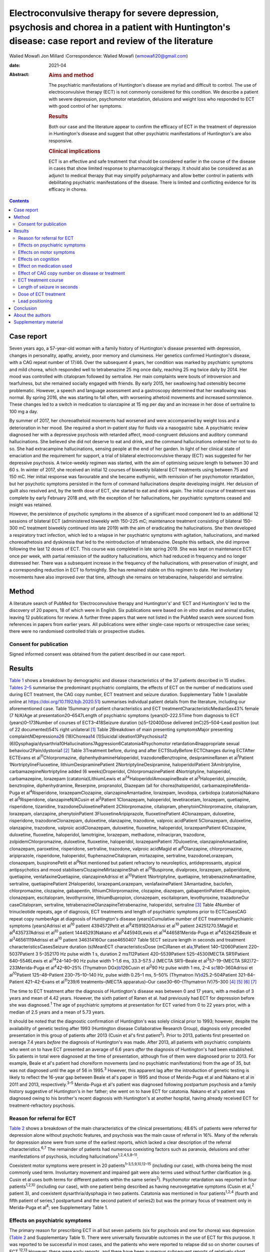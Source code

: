 ======================================================================================================================================================
Electroconvulsive therapy for severe depression, psychosis and chorea in a patient with Huntington's disease: case report and review of the literature
======================================================================================================================================================



Walied Mowafi
Jon Millard
:Correspondence: Walied Mowafi (wmowafi20@gmail.com)

:date: 2021-04

:Abstract:
   .. rubric:: Aims and method
      :name: sec_a1

   The psychiatric manifestations of Huntington's disease are myriad and
   difficult to control. The use of electroconvulsive therapy (ECT) is
   not commonly considered for this condition. We describe a patient
   with severe depression, psychomotor retardation, delusions and weight
   loss who responded to ECT with good control of her symptoms.

   .. rubric:: Results
      :name: sec_a2

   Both our case and the literature appear to confirm the efficacy of
   ECT in the treatment of depression in Huntington's disease and
   suggest that other psychiatric manifestations of Huntington's are
   also responsive.

   .. rubric:: Clinical implications
      :name: sec_a3

   ECT is an effective and safe treatment that should be considered
   earlier in the course of the disease in cases that show limited
   response to pharmacological therapy. It should also be considered as
   an adjunct to medical therapy that may simplify polypharmacy and
   allow better control in patients with debilitating psychiatric
   manifestations of the disease. There is limited and conflicting
   evidence for its efficacy in chorea.


.. contents::
   :depth: 3
..

.. _sec1:

Case report
===========

Seven years ago, a 57-year-old woman with a family history of
Huntington's disease presented with depression, changes in personality,
apathy, anxiety, poor memory and clumsiness. Her genetics confirmed
Huntington's disease, with a CAG repeat number of 17/46. Over the
subsequent 4 years, her condition was marked by psychiatric symptoms and
mild chorea, which responded well to tetrabenazine 25 mg once daily,
reaching 25 mg twice daily by 2014. Her mood was controlled with
citalopram followed by sertraline. Her main complaints were bouts of
introversion and tearfulness, but she remained socially engaged with
friends. By early 2015, her swallowing had ostensibly become
problematic. However, a speech and language assessment and a gastroscopy
determined that her swallowing was normal. By spring 2016, she was
starting to fall often, with worsening athetoid movements and increased
somnolence. These changes led to a switch in medication to olanzapine at
15 mg per day and an increase in her dose of sertraline to 100 mg a day.

By summer of 2017, her choreoathetoid movements had worsened and were
accompanied by weight loss and a deterioration in her mood. She required
a short in-patient stay for fluids via a nasogastric tube. A psychiatric
review diagnosed her with a depressive psychosis with retarded affect,
mood-congruent delusions and auditory command hallucinations. She
believed she did not deserve to eat and drink, and the command
hallucinations ordered her not to do so. She had extracampine
hallucinations, sensing people at the end of her garden. In light of her
clinical state of emaciation and the requirement for support, a trial of
bilateral electroconvulsive therapy (ECT) was suggested for her
depressive psychosis. A twice-weekly regimen was started, with the aim
of optimising seizure length to between 30 and 60 s. In winter of 2017,
she received an initial 12 courses of biweekly bilateral ECT treatments
using between 75 and 150 mC. Her initial response was favourable and she
became euthymic, with remission of her psychomotor retardation, but her
psychotic symptoms persisted in the form of command hallucinations
despite developing insight. Her delusion of guilt also resolved and, by
the tenth dose of ECT, she started to eat and drink again. The initial
course of treatment was complete by early February 2018 and, with the
exception of her hallucinations, her psychiatric symptoms ceased and
insight was retained.

However, the persistence of psychotic symptoms in the absence of a
significant mood component led to an additional 12 sessions of bilateral
ECT (administered biweekly with 150–225 mC; maintenance treatment
consisting of bilateral 150–300 mC treatment biweekly continued into
late 2019) with the aim of eradicating the hallucinations. She then
developed a respiratory tract infection, which led to a relapse in her
psychiatric symptoms with agitation, hallucinations, and marked
choreoathetosis and dyskinesia that led to the reintroduction of
tetrabenazine. Despite this setback, she did improve following the last
12 doses of ECT. This course was completed in late spring 2019. She was
kept on maintenance ECT once per week, with partial remission of the
auditory hallucinations, which had reduced in frequency and no longer
distressed her. There was a subsequent increase in the frequency of the
hallucinations, with preservation of insight, and a corresponding
reduction in ECT to fortnightly. She has remained stable on this regimen
to date. Her involuntary movements have also improved over that time,
although she remains on tetrabenazine, haloperidol and sertraline.

.. _sec2:

Method
======

A literature search of PubMed for ‘Electroconvulsive therapy and
Huntington's’ and ‘ECT and Huntington's’ led to the discovery of 20
papers, 18 of which were in English. Six publications were based on *in
vitro* studies and animal studies, leaving 12 publications for review. A
further three papers that were not listed in the PubMed search were
sourced from references in papers from earlier years. All publications
were either single-case reports or retrospective case series; there were
no randomised controlled trials or prospective studies.

.. _sec2-1:

Consent for publication
-----------------------

Signed informed consent was obtained from the patient described in our
case report.

.. _sec3:

Results
=======

`Table 1 <#tab01>`__ shows a breakdown by demographic and disease
characteristics of the 37 patients described in 15 studies. `Tables
2–5 <#tab02 tab03 tab04 tab05>`__ summarise the predominant psychiatric
complaints, the effects of ECT on the number of medications used during
ECT treatment, the CAG copy number, ECT treatment and seizure duration.
Supplementary Table 1 (available online at
https://doi.org/10.1192/bjb.2020.51) summarises individual patient
details from the literature, including our aforementioned case. Table
1Summary of patient characteristics and ECT
treatmentCharacteristicMedianSex43% female (7 N/A)Age at
presentation20–6547Length of psychiatric symptoms (years)0–222.5Time
from diagnosis to ECT (years)0–173Number of courses of ECT3–418Seizure
duration (s)5–12040Dose delivered (mC)25–504–Lead position (out of 22
documented)54% right unilateral [1]_ Table 2Breakdown of main presenting
symptomsMajor presenting complaint\ *N*\ Depression\ `a <#tfn2_1>`__\ 26
(18)Chorea\ `a <#tfn2_1>`__\ 14 (1)Suicidal
ideation13Psychosis\ `a <#tfn2_1>`__\ 12
(6)Dysphagia/dysarthria10Hallucinations7Aggression6Catatonia4Psychomotor
retardation4Inappropriate sexual behaviour2Pain/dystonia1 [2]_ Table
3Treatment before, during and after ECTStudyBefore ECTChanges during
ECTAfter ECTEvans et al\ :sup:`11`\ Chlorpromazine,
diphenhydramineHaloperidol, trazodoneBenztropine, desipramineRanen et
al\ :sup:`1`\ Patient 1NortriptylineFluoxetine,
lithiumDesipraminePatient 2NortriptylineDesipramine, haloperidolPatient
3Amitriptyline, carbamazepineNortriptyline added (6 weeks)Droperidol,
ChlorpromazinePatient 4Nortriptyline, haloperidol, carbamazepine,
lorazepam (catatonia)LithiumLewis et
al\ :sup:`14`\ HaloperidolAmoxapineBeale et al\ :sup:`3`\ Haloperidol,
pimozide, benztropine, diphenhydramine, Reserpine, propranolol, Diazepam
(all for chorea)haloperidol, carbamazepineMerida-Puga et
al\ :sup:`4`\ Risperidone, lorazepamClozapine, olanzapineAmantadine,
lorazepam, levodopa, carbidopa (catatonia)Nakano et
al\ :sup:`5`\ Risperidone, olanzapineN/ACusin et al\ :sup:`2`\ Patient
1Clonazepam, haloperidol, levetiracetam, lorazepam, quetiapine,
risperidone, tizanidine, trazodoneDuloxetinePatient 2Chlorpromazine,
citalopram, phenytoinChlorpromazine, citalopram, lorazepam, olanzapine,
phenytoinPatient 3FluoxetineAripiprazole, fluoxetinePatient 4Clonazepam,
duloxetine, risperidone, trazodoneClonazepam, duloxetine, olanzapine,
trazodone, valproic acidPatient 5Clonazepam, duloxetine, olanzapine,
trazodone, valproic acidClonazepam, duloxetine, fluoxetine, haloperidol,
lorazepamPatient 6Clozapine, duloxetine, fluoxetine, haloperidol,
lamotrigine, lorazepam, methadone, milnacipran, trazodone,
zolpidemChlorpromazine, duloxetine, fluoxetine, haloperidol,
lorazepamPatient 7Duloxetine, olanzapineAmantadine, clonazepam,
paroxetine, risperidone, sertraline, trazodone, valproic acidMagid et
al\ :sup:`8`\ Olanzapine, chlorpromazine, aripiprazole, risperidone,
haloperidol, fluphenazineCitalopram, mirtazapine, sertraline,
trazodoneLorazepam, clonazepam, buspironePetit et al\ :sup:`9`\ Not
mentioned but patient refractory to neuroleptics, antidepressants,
atypical antipsychotics and mood stabilisersClozapineMirtazapineShah et
al\ :sup:`15`\ Buspirone, divalproex, lorazepam, paliperidone,
quetiapine, venlafaxineQuetiapine, olanzapineAdrissi et
al\ :sup:`10`\ Patient 1Nortriptyline, quetiapine,
tetrabenazineAmantadine, sertraline, quetiapinePatient 2Haloperidol,
lorazepamLorazepam, venlafaxinePatient 3Amantadine, baclofen,
chlorpromazine, clozapine, gabapentin, lithiumChlorpromazine, clozapine,
diazepam, gabapentinPatient 4Bupropion, clonazepam, escitalopram,
levothyroxine, lithiumBupropion, clonazepam, escitalopram,
levothyroxine, trazadoneOur caseCitalopram, sertraline,
tetrabenazineOlanzapineTetrabenazine, haloperidol, sertraline [3]_ Table
4Number of trinucleotide repeats, age of diagnosis, ECT treatments and
length of psychiatric symptoms prior to ECTCasesCAG repeat copy
numberAge at diagnosis of Huntington's disease (years)Cumulative number
of ECT treatmentsPsychiatric symptoms (years)Adrissi et al\ :sup:`10`
patient 4394572Petit et al\ :sup:`9`\ 41591820Adrissi et al\ :sup:`10`
patient 24251270.5Magid et al\ :sup:`8`\ 435737Adrissi et al\ :sup:`10`
patient 14445293Nakano et al\ :sup:`5`\ 445940Lewis et
al\ :sup:`14`\ 446581Merida-Puga et al\ :sup:`4`\ 4526425Beale et
al\ :sup:`3`\ 46561119Adrissi et al\ :sup:`10` patient 34631416Our
case4650407 Table 5ECT seizure length in seconds and treatment
characteristicsCasesSeizure duration (s)MeanECT characteristicsDose
(mC)Ranen et al\ `a <#tfn5_1>`__,1Patient 140–12060Patient
220–5037Patient 3 5–352170 Hz pulse width 1 s, duration 2 ms112Patient
420–5539Patient 525–4530(MECTA SR1)Patient 640–5546Lewis et
al\ :sup:`14`\ 24–140–90 Hz pulse width 1–1.6 ms, 33.3–57.5 J (MECTA
SR1)–Beale et al\ :sup:`3`\ 57–19–(MECTA SR2)72–233Merida-Puga et
al\ :sup:`4`\ 42–80–25% (Thymatron DGx)\ `b <#tfn5_2>`__\ 126Cusin et
al\ :sup:`2`\ 90 Hz pulse width 1 ms,
2–4 s\ `c <#tfn5_3>`__\ 180–360Adrissi et al\ :sup:`10`\ Patient
125–48–Patient 230–75–10–140 Hz, pulse width 0.25–1 ms, 5–50% (Thymatron
IV)\ `d <#tfn5_4>`__\ 25.2–504Patient 321–84–Patient 421–42–Evans et
al\ :sup:`11`\ 239/6 treatments–(MECTA apparatus)–Our
case30–60–(Thymatron IV)75–300 [4]_ [5]_ [6]_ [7]_

The time to ECT treatment after the diagnosis of Huntington's disease
was between 0 and 17 years, with a median of 3 years and mean of 4.42
years. However, the sixth patient of Ranen et al. had previously had ECT
for depression before she was diagnosed.\ :sup:`1` The age of
psychiatric symptoms at presentation for ECT varied from 0 to 22 years
prior, with a median of 2.5 years and a mean of 5.73 years.

It should be noted that the diagnostic confirmation of Huntington's was
solely clinical prior to 1993; however, despite the availability of
genetic testing after 1993 (Huntington disease Collaborative Research
Group), diagnosis only preceded presentation in this group of patients
after 2013 (Cusin et al's first patient\ :sup:`2`). Prior to 2013,
patients first presented on average 7.4 years *before* the diagnosis of
Huntington's was made. After 2013, all patients with psychiatric
complaints who went on to have ECT presented an average of 6.6 years
*after* the diagnosis of Huntington's had been established. Six patients
in total were diagnosed at the time of presentation, although five of
them were diagnosed prior to 2013. For example, Beale et al's patient
had choreiform movements (and no psychiatric manifestations) from the
age of 35, but was not diagnosed until the age of 56 in 1995.\ :sup:`3`
However, this apparent lag after the introduction of genetic testing is
likely to reflect the 16-year gap between Beale et al's paper in 1995
and those of Merida-Puga et al and Nakano et al in 2011 and 2013,
respectively.\ :sup:`3–5` Merida-Puga et al's patient was diagnosed
following postpartum psychosis and a family history suggestive of
Huntington's in her father; she went on to have ECT for catatonia.
Nakano et al's patient was diagnosed owing to his brother's recent
diagnosis with Huntington's at another hospital, having already received
ECT for treatment-refractory psychosis.

.. _sec3-1:

Reason for referral for ECT
---------------------------

`Table 2 <#tab02>`__ shows a breakdown of the main characteristics of
the clinical presentations; 48.6% of patients were referred for
depression alone without psychotic features, and psychosis was the main
cause of referral in 16%. Many of the referrals for depression alone
were from some of the earliest reports, which lacked a clear description
of the referral characteristics.\ :sup:`6,7` The remainder of patients
had numerous coexisting factors such as paranoia, delusions and other
manifestations of psychosis, including
hallucinations\ :sup:`1,2,4,5,8–11`.

Coexistent motor symptoms were present in 20
patients\ :sup:`1–3,5,9,10,12–15` (including our case), with chorea
being the most commonly used term. Involuntary movement and impaired
gait were also terms used without further clarification (e.g. Cusin et
al uses both terms for different patients within the same
series\ :sup:`2`). Psychomotor retardation was reported in four
patients\ :sup:`1,2,10` (including our case), with one patient being
described as having neurovegetative symptoms (Cusin et al,\ :sup:`2`
patient 3), and coexistent dysarthria/dysphagia in two patients.
Catatonia was mentioned in four patients\ :sup:`1,2,4` (fourth and fifth
patient of series,1 postpartum4 and the second patient of series2) but
was the primary focus of treatment only in Merida-Puga et al\ :sup:`4`;
see Supplementary Table 1.

.. _sec3-2:

Effects on psychiatric symptoms
-------------------------------

The primary reason for prescribing ECT in all but seven patients (six
for psychosis and one for chorea) was depression (`Table 2 <#tab02>`__
and Supplementary Table 1). There were universally favourable outcomes
in the use of ECT for this purpose. It was reported to be successful in
most cases, and the patients who were reported to relapse did so on
shorter courses of ECT.\ :sup:`12,13` However, these were early reports,
and there have been numerous subsequent reports of relatively short
courses with no relapse. For example, Ranen et al's third patient, who
had depression, psychosis and catatonia, only needed five ECT treatments
to achieve symptom resolution.

Psychosis responded to ECT in all six patients\ :sup:`2,4,8,11` who were
reported to have it as the primary presentation, which included our
case. When coexistent disease such as depression was considered, 12
patients in total had prominent psychosis, and all responded to varying
degrees, including our case.\ :sup:`1,5,9,10` Merida-Puga et al reported
refractory psychosis thought to be due to use of depot dopamine
antagonists, although the focus of their treatment was the refractory
catatonia.\ :sup:`4`

Hallucinations, either auditory (three cases including our
case),\ :sup:`1,11,13` visual (two cases)\ :sup:`2,10` or both visual
and auditory (two cases),\ :sup:`4,8` also responded well to treatment.
The exception was Ranen et al's fourth patient, where this was unclear,
although the hallucinations probably improved with the patient's other
symptoms.

There were four cases of reported psychomotor retardation, including our
patient\ :sup:`1,10,12` (in addition, speech retardation was reported in
Nakano et al); all were described as improved following ECT without
further clarification. Benson and Blumer's first patient had a
‘temporary recovery’.

Catatonia (second and fourth patients of Ranen et al; second patient of
Cusin et al\ :sup:`1,2,4`) was described in four patients and improved
in all. This improvement often paralleled the response to ECT of
depression, suicidality and psychosis. Two of these cases were resolved
by relatively short courses of ECT (five treatments for Ranen et al's
fourth patient – though their condition was, surprisingly, described as
refractory – and seven treatments for Cusin et al's second patient).
However, the presence of catatonia was refractory in the remaining two
patients. Both Ranen et al's second patient (who relapsed repeatedly)
and Merida-Puga et al's patient\ :sup:`4` (who required withdrawal from
long-acting antipsychotics) needed extended ECT courses (4 years for
Ranen et al's patient but just over 3 months of an in-patient stay for
the latter) to resolve the catatonia, with 35 and 42 ECT treatments,
respectively. Merida-Puga et al's patient had a Busch–Francis catatonia
score of 26 (total severity) on first admission, falling to 4 after a
second hospital admission and discharge.

Our patient required repeated doses of ECT following a relapse of
psychosis over 2 years. Eventually, she showed a partial response, with
improvements in her mobility and psychomotor retardation. She started to
gain weight, although her delusions persisted. Improved gait was
reported in six cases, including Lewis et al and the first, fourth,
fifth and sixth patients of Cusin et al, who had bilateral
frontotemporal and right unilateral (RUL) placement,
respectively.\ :sup:`2,14`

Disorders of eating and/or speech were mentioned for a total of ten
patients. Dysphagia was mentioned in two cases (Cusin et al's\ :sup:`2`
second patient and ours) and dysarthria in another two (Cusin et al's
third and sixth patients). Both dysarthria and dysphagia were reported
for two patients (Cusin et al's fourth and fifth patients). For all six
of these patients, their symptoms were described as resolving or
dramatically improved. Refusal to eat was described in two patients
(Ranen et al's second patient and Magid et al's patient\ :sup:`1,8`),
while poor appetite was described in another two (Ranen et al's sixth
patient and Adrissi et al's second\ :sup:`10`). Both of Ranen et al's
patients were described as improved, but there was no further
clarification regarding outcome for the remaining two.

Aggression,\ :sup:`1,2,10–12,15` inappropriate sexual
behaviour\ :sup:`2,15` and agitation\ :sup:`15` were also mentioned and
described as improved.

Only two reports documented improvement using psychiatric rating scales,
with the BPRS-E (Brief Psychiatric Rating Scale, Expanded) score
dropping from 88 to 38 after 12 ECT sessions in Petit el al's patient,
and BPRS dropping from 139 to 68 in Nakano et al's patient (the PANS
(Positive and Negative Syndrome Scale) score fell from 139 to 68 in the
latter).\ :sup:`5,9` Both Beale et al and Lewis et al documented
improvement in the Hamilton rating scale for depression from 36
pre-treatment to 13 post-treatment in Beale et al and 36 to 10
post-treatment in Lewis et al.\ :sup:`3,14`

.. _sec3-3:

Effects on motor symptoms
-------------------------

Chorea was mentioned in 14 cases,\ :sup:`1–3,5,9–11,13–15` including our
case (three patients of Cusin et al and two of Adrissi et
al\ :sup:`2,10`). Improvement was documented in three cases (Beale et
al, Petit et al and Shah et al), although five were described as showing
no change (Ranen et al, Lewis et al, Nakano et al, Cusin et al's fifth
patient and Adrissi et al's first patient). In two cases, chorea was
described as worse (Adrissi et al's second patient and Evans et al). In
the remaining four patients, no details were given, despite this symptom
initially having been described as present.

Only one patient was treated with ECT specifically for chorea. This
patient demonstrated improvement initially and, despite worsening, their
chorea never returned to the original level and was sustained at the
improved level for a year.\ :sup:`3`

Our patient showed some response with respect to the choreoathetoid
movements, which had become unresponsive to tetrabenazine. The
medication had been withdrawn given her depression and fears of
worsening those symptoms. Olanzapine, however, did not lead to any
improvement in her chorea or psychiatric symptoms. Following a
favourable response of the chorea to ECT, a low dose of tetrabenazine
was reintroduced with good effect and had no further influence on her
mood. Her gait and mobility also improved.

The use of rating scales for motor function was mentioned in only three
cases. The Unified Huntington's Disease Rating Scale (UHDRS) motor score
was recorded before and after only for Adrissi et al's second patient
(27/31 out of a total of 124; their first case had an initial score of
49 with no follow-up score), while Petit et al's patient's UHDRS score
decreased from 47 to 37 after 12 treatments and then rose to 57 after 1
year.\ :sup:`9,10` For most cases, there was no mention of any response,
which is not surprising because this was the focus of the treatment in
only one of the studies. Surprisingly, despite admitting their patient
specifically for the treatment of chorea (there were no psychiatric
manifestations), Beale et al used no rating scales to document
improvement.\ :sup:`3`

.. _sec3-4:

Effects on cognition
--------------------

Many of the case reports mentioned problems with cognition, but few
documented it with formal scores either before or after treatment.
Scores were recorded before and after treatment by Nakano et al
(Mini-Mental State Examination (MMSE) 27/26), Lewis et al (MMSE 23/24)
and Ranen et al (second and fourth patients; MMSE 20/30 rose to 26 by
discharge in the former and was 20/30 rising to 24–26/30 (administered
twice) in the latter\ :sup:`1,5,14`). Cusin et al used the Montreal
Cognitive Assessment (MoCA) scale for their patients and described the
scores as improved, although they did not publish the values.\ :sup:`2`

Ranen et al's third patient showed a drop in MMSE from 26/30 to 18/28,
with an episode of delirium after his eighth ECT treatment. No further
scores were recorded, but the patient was described as ‘not completely
recovered cognitively’.\ :sup:`1` Adrissi et al's second patient had an
initial MoCA of 17/20, but no further score was documented.\ :sup:`10`

.. _sec3-5:

Effect on medication used
-------------------------

`Table 3 <#tab03>`__ documents the treatment at admission; changes, if
any, that occurred during the course of treatment for the psychiatric
manifestations of disease; and discharge medication for those patients
where it was recorded.

In those patients who required a number of drugs to treat the
psychiatric manifestations of Huntington's disease, implying difficulty
in management, there was not necessarily a requirement for more ECT
doses or prolonged ECT treatment. However, in patients with
pharmacological treatment resistance and the requirement for many drugs
to manage symptoms, there does appear to be scope for significant
rationalisation of pharmacological therapy when ECT is used
adjunctively. Beale et al's patient and Cusin et al's first and sixth
patients all presented between 10.5 and 19 years after diagnosis but
responded well to limited ECT treatments and were discharged on much
less medication.\ :sup:`2,3` Only Adrissi et al's third patient, Ranen
et al's second patient and ours required extended ECT. It is not clear
why there was resistance to conventional treatment in these
cases.\ :sup:`1,10`

However, this was not a consistent outcome; for example, Cusin et al's
seventh patient was discharged on more medication after ECT than prior,
and Adrissi et al's third and fourth patients were discharged on a
comparable number of drugs to those given on admission.\ :sup:`2,10`

.. _sec3-6:

Effect of CAG copy number on disease or treatment
-------------------------------------------------

The earliest reference to CAG copy number, and therefore genetic
confirmation of the diagnosis, comes from Lewis et al in 1994 – in
keeping with testing, which became available after the discovery of the
trinucleotide repeat a year earlier by the Huntington Disease
Collaborative Research Group. Copy numbers of trinucleotide repeats have
no effect on the severity of the disease, but the age of presentation is
inversely correlated with increasing copy number.\ :sup:`16`

`Table 4 <#tab04>`__ shows copy number, number of ECT treatments and
length of psychiatric symptoms for cases where this information was
documented. Although those requiring more cumulative ECT treatments may
appear to be clustered with those with higher repeat copy numbers, Petit
et al's and Adrissi et al's second and first patients represent evidence
to the contrary.\ :sup:`9,10` Given that there was only a difference of
seven CAG repeats among the 11 patients, there appears to be no
significance to this. In keeping with this, the youngest patient in the
review, who at 20 years old was likely to have had genetic testing,
although the results of this were not documented, responded well to ECT,
with his symptoms described as resolved after only seven treatments
(Cusin et al's second patient\ :sup:`2`).

.. _sec3-7:

ECT treatment course
--------------------

Treatment courses varied between three and 42 treatments in total, with
a median of eight. Relapse was mentioned in seven cases (Cusin et al's
fifth and sixth patients).\ :sup:`2,4,12,13,15` For Heathfield's patient
(who had three treatments) and Benson and Blumer's patients, relapse was
described in general terms, with no description of the treatment course
in the latter's series.\ :sup:`12,13` In the remaining patients, it is
not clear why they relapsed, except for having received relatively short
courses of between five and nine ECT treatments. Merida-Puga et al's
patient had treatment-resistant catatonia exacerbated by dopamine
antagonists prescribed for her psychosis; this led to relapses and an
extended in-patient stay.

Most patients had treatment for up to 1 year (22 patients), although our
patient has been undergoing continuing maintenance treatment at
increasing intervals for more than 2 years to date. Ranen et al's second
patient required treatment for 4 years and Petit et al's patient for
more than 1 year.\ :sup:`1,9` Those requiring extended treatment
presumably did so because of continued symptoms\ :sup:`1,10` (see
below).

Patients who had an extended course, arbitrarily taken to be more than
20 treatments (seven patients including ours\ :sup:`1,4,9,10`), did not
have different characteristics from patients with similar symptoms but
much less cumulative ECT treatment. Characteristics such as the nature
of symptoms, length of time from diagnosis, length of time of
psychiatric symptoms, age and sex did not appear to affect the number of
ECT treatments. However, refractory catatonia complicating psychosis may
have been a factor in extended treatment, with Ranen et al's second
patient and Merida-Puga et al's patient\ :sup:`4` requiring 35 and 42
treatments, respectively.

The four patients who had ECT more than 10 years after
diagnosis\ :sup:`1,2` (Ranen et al's sixth, Cusin et al's first, fifth
and seventh patients) also showed excellent responses to ECT with
between 8 and 13 treatments.

.. _sec3-8:

Length of seizure in seconds
----------------------------

`Table 5 <#tab05>`__ shows the seizure duration in the cases where it
was recorded.\ :sup:`1,3,4,10,11,14` Only Beale et al mentioned a
reduction in seizure time from 57 s at the beginning of treatment to
19 s by the end. This was for the sole case in which ECT was
administered for chorea.\ :sup:`3` Our patient required ongoing
treatment with increasing doses of ECT, although control of delusions
was eventually achieved with seizure lengths between 30 and 60 s.

.. _sec3-9:

Dose of ECT treatment
---------------------

It was not always possible to discern the dose of treatment given, as
doses were rarely documented and were not necessarily consistent with
other reports.\ :sup:`1–4,10,11,14` For example, Beale et al's patient
was stated as needing 72 mC initially, rising to 233 mC, with a
corresponding drop in seizure duration from 57 s initially to 19 s at
the end.\ :sup:`3` When recorded, the frequency and pulse width varied.
Alternatively, descriptions of percentage of maximum charge, where
stated, together with the machine used (and its specifications), allowed
for calculation of this figure where it was not explicitly stated
(`Table 5 <#tab05>`__).

There did not appear to be any factors to explain why five patients,
including our patient, required higher cumulative ECT treatments (Ranen
et al's second patient, Adrissi et al's first, second and third
patients).\ :sup:`1,10` More generally, most patients were started on
relatively low doses of ECT and titrated as treatment progressed, though
this was not always documented. Only Adrissi et al's third patient was
started on maximum charge dose of 100% (504 mC) due to refractory
psychosis. This was later cut down to 50% (252 mC) owing to a bout of
delerium that was subsequently felt to be due to medication. The
presence of catatonia in Merida-Puga et al and Ranen et al's second
patient may be considered a proxy for severity, but this was not the
case for the other two catatonic patients (see above). Likewise, short
treatment courses were reported in the earlier studies to be more likely
to lead to relapse, but this was not borne out by later studies (see
above). Getting the dose and the induced seizure length right appears to
take more time in the out-patient setting, as may be expected. The three
intense in-patient stays for our patient, Merida-Puga et al's patient
and Adrissi et al's third patient (3 months in the latter two cases)
allowed this to be achieved more rapidly, but the cumulative doses were
all high.\ :sup:`4,10` Overall, there appear to be no overt factors that
predict who is likely to respond quickly or otherwise, although most
patients will not require extended treatment based on this review.

.. _sec3-10:

Lead positioning
----------------

The predominant positions were RUL in 12 patients, one RUL unilateral
and bilateral (unspecified), four bilateral (one bilateral
frontotemporal, three bilateral) and two bitemporal (Supplementary Table
1).

.. _sec4:

Conclusion
==========

The diagnosis of Huntington's disease is usually preceded by psychiatric
symptoms in cases where family history is absent, sometimes by
years.\ :sup:`17` However, as we found in this review, patients are now
likely to have an established diagnosis of Huntington's by the time they
are considered for ECT. Although a CAG repeat number greater than 36 in
the Huntington gene confirms the disease, an increased number of repeats
is negatively correlated with age at presentation rather than severity
of disease.\ :sup:`16`

Psychiatric manifestations of Huntington's disease vary according to the
stage of the disease; apathy, for example, is found in 50% of patients
by stage four on the UHDRS. Also present are obsessive–compulsive
behaviour, irritability and aggression. Depression also increases over
time, with only psychosis remaining consistent throughout at
11%.\ :sup:`18`

The prevalence of depression is about 50%, compared with anxiety at
17–61%, irritability at 35–73%, obsessive–compulsive disorders at 7–50%
and psychosis at 3–11%. The prevalence of hypersexuality is between 2.1
and 30% and is slightly lower in women, whereas the prevalence of
hyposexuality is higher at 63% in men and 75% in women.\ :sup:`19` The
use of ECT, however, is recommended only for depression on the basis of
two of the above series.\ :sup:`1,14,20`

There appeared to be little in the way of any effect on cognition with
the use of ECT, although this was not a primary concern in this patient
group. In the few reports where cognition was mentioned, the patients
responded well and appeared to retain comparable pre-treatment scores
over time, although the numbers were too small for us to draw any firm
conclusions. However, Nakano et al's patient, despite comparable pre-
and post-treatment MMSE scores (and significantly improved PANSS and
BPRS scores), had greatly decreased 99 mTc uptake in the basal ganglia,
cingulate gyrus and thalamus on SPECT after 21 ECT treatments compared
to pre-treatment SPECT.\ :sup:`5`

There is little consistent evidence regarding the use of ECT for the
motor manifestations of the disease. Chorea, a hyperkinetic movement
disorder, shows variable response. In the studies considered in this
review, chorea often responded to ECT (including for our patient), but
this finding was not always documented and thus it cannot be
extrapolated to a recommendation given the small number of patients.
However, psychomotor retardation and catatonia, which are manifestations
of psychiatric disease, all responded favourably, although the presence
of catatonia may require more protracted ECT treatment. The reported
swallowing issues and weight loss in our patient and others responded
well. A situation that appeared terminal in our case has been managed
effectively for the patient and her family with good control, for over 2
years following the first dose of ECT.

All the studies considered in the current review were either single-case
reports or retrospective case series. There were no comparison or
prospective studies. The most striking aspect of this literature was how
the choice of ECT as a treatment came to be prescribed. In nearly all
cases, ECT was a last resort when all else had failed, with the
exception of one case in which it was used for the specific management
of chorea.\ :sup:`3` Consequently, strict psychiatric criteria were
lacking prior to the decision to start ECT. The main concern in using
ECT was related to controlling the manifestations of psychosis or
depression/suicidality, with concerns regarding other manifestations,
such as outward aggression, in only a few cases. Clinical success was
documented by a general clinical sense of improvement, serving as an
indication of efficacy, with no clearly defined end points. Similarly,
the cognitive and motor scoring of patients was haphazard and
inconsistent, with only limited numbers of patients having clear
objective scoring on any scales – motor, cognitive or psychiatric
performance – either before or after ECT was administered in order to
monitor patient responses.

It is clear that the preliminary though limited evidence from this
review supports the use of ECT for relieving depressive symptoms.
However, this is often considered as a last resort when all other
interventions have failed. The current review suggests that additional
consideration be given to the use of ECT as an adjunct in conventional
treatment-resistant cases of depression, as well as for wider
psychiatric manifestations of the disease, especially where depressive
and psychotic symptoms coexist. These wider psychiatric manifestations
and complications, which include psychomotor retardation and
hallucinations, appear to respond well to the use of ECT. Where there
are wider psychiatric manifestations of Huntington's disease, ECT may
not only control these more effectively but could also lead to
rationalisation of polypharmacy. Chorea may be less likely to respond to
ECT, and so its use for this cannot be recommended based on the current
review. Further investigative work with clear criteria and monitoring
may lead to ECT being considered earlier and more often for patients
with difficult-to-manage psychiatric manifestations of Huntington's
disease.

.. _sec5:

About the authors
=================

**Walied Mowafi** is a Consultant Neurologist at the Department of
Neurology, Calderdale Royal Hospital, West Yorkshire, UK. **Jon
Millard** is a Consultant Psychiatrist at South West Yorkshire
Partnership NHS Foundation Trust, Wakefield, UK.

.. _sec6:

Supplementary material
======================

For supplementary material accompanying this paper visit
http://dx.doi.org/10.1192/bjb.2020.51.

.. container:: caption

   .. rubric:: 

   click here to view supplementary material

None.

ICMJE forms are in the supplementary material, available online at
https://doi.org/10.1192/bjb.2020.51.

.. [1]
   N/A, not available.

.. [2]
   In total (sole reason); see text for details.

.. [3]
   N/A, not available.

.. [4]
   Double stimulus was administered in Ranen et al’s patients, but no
   further details were provided.

.. [5]
   Assumed to be the USA version with 0.9 A and charge of 504 mC. The
   lowest percentage given to Merida-Puga et al’s patient was calculated
   according to the half-life method. While no figure was given for the
   lowest percentage, 25% was the maximum stated.

.. [6]
   Text does not state machine used or charge or current characteristics
   but states 'stimulus intensities comparable to patients without HD'.
   0.8 A is presumed for the purpose of calculation.

.. [7]
   As per specification sheet from the manufacturer, the maximum output
   is 504 mC with the range calculated based on quoted percentage
   delivered. This machine is capable of double stimulus, but this was
   not mentioned in Adrissi et al's paper.
